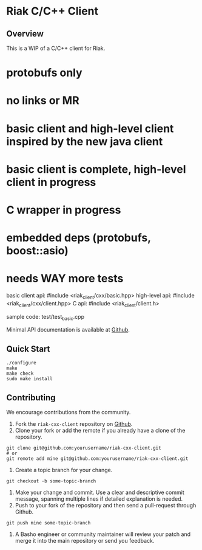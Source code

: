 * Riak C/C++ Client
** Overview

This is a WIP of a C/C++ client for Riak. 

* protobufs only
* no links or MR
* basic client and high-level client inspired by the new java client
* basic client is complete, high-level client in progress
* C wrapper in progress
* embedded deps (protobufs, boost::asio)
* needs WAY more tests

basic client api: #include <riak_client/cxx/basic.hpp>
high-level   api: #include <riak_client/cxx/client.hpp>
C api:  #include <riak_client/client.h>

sample code: test/test_basic.cpp

Minimal API documentation is available at [[http://argv0.github.com/riak-cxx-client][Github]].

** Quick Start

#+BEGIN_SRC shell
./configure
make
make check
sudo make install
#+END_SRC

** Contributing
   We encourage contributions from the community.

   1) Fork the =riak-cxx-client= repository on [[https://github.com/basho/riak-cxx-client][Github]].
   2) Clone your fork or add the remote if you already have a clone of
      the repository.
#+BEGIN_SRC shell
git clone git@github.com:yourusername/riak-cxx-client.git
# or
git remote add mine git@github.com:yourusername/riak-cxx-client.git
#+END_SRC
   3) Create a topic branch for your change.
#+BEGIN_SRC shell
git checkout -b some-topic-branch
#+END_SRC
   4) Make your change and commit. Use a clear and descriptive commit
      message, spanning multiple lines if detailed explanation is
      needed.
   5) Push to your fork of the repository and then send a pull-request
      through Github.
#+BEGIN_SRC shell
git push mine some-topic-branch
#+END_SRC
   6) A Basho engineer or community maintainer will review your patch
      and merge it into the main repository or send you feedback.
